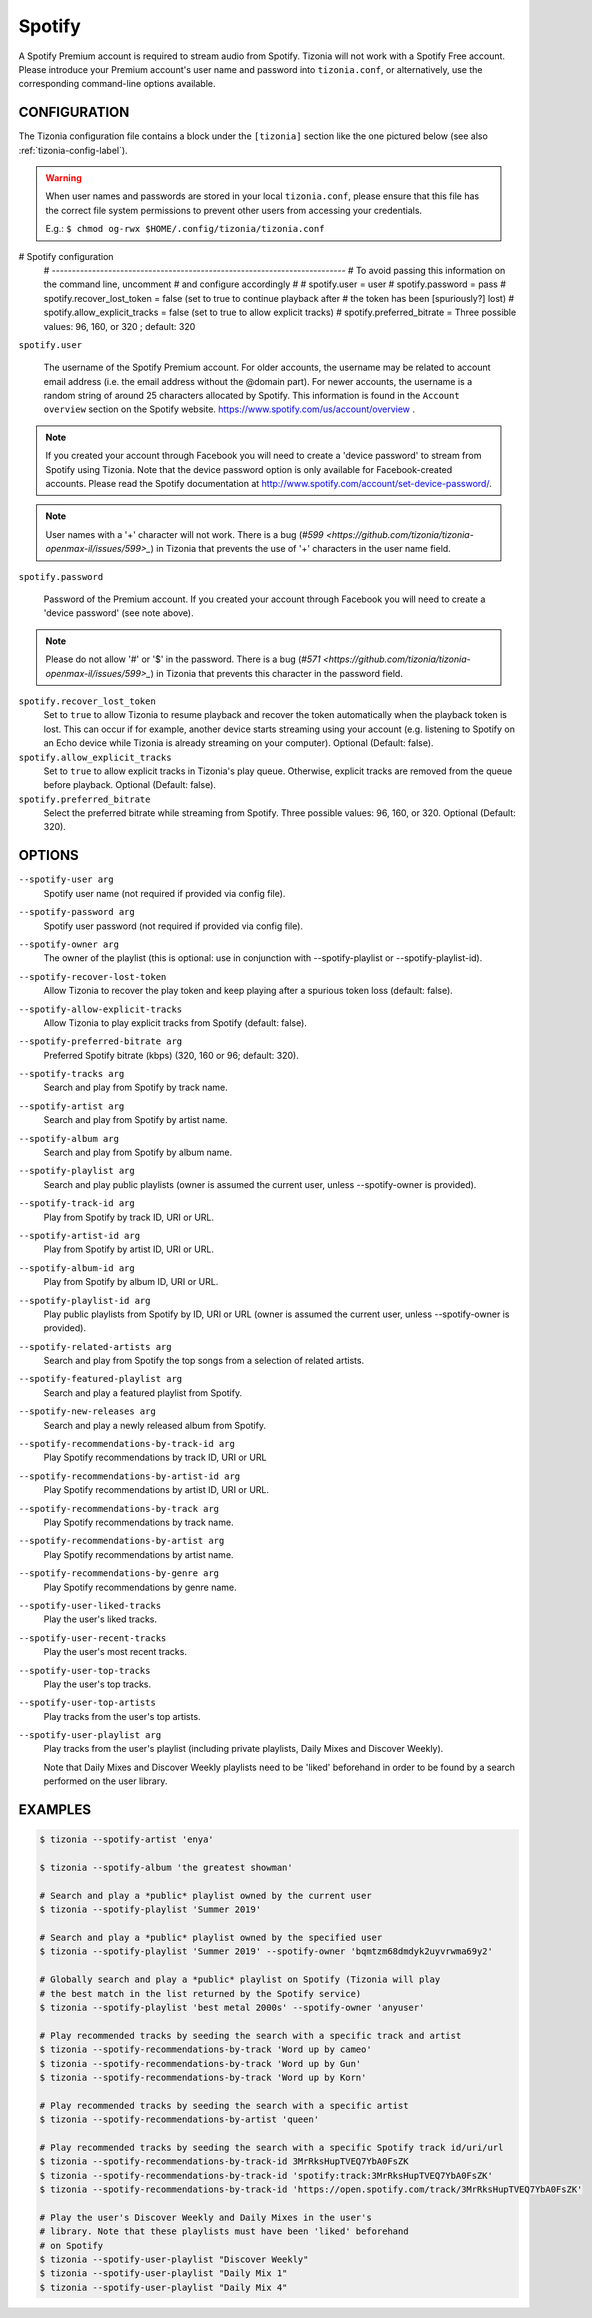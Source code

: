 Spotify
=======

A Spotify Premium account is required to stream audio from Spotify. Tizonia
will not work with a Spotify Free account. Please introduce your Premium
account's user name and password into ``tizonia.conf``, or alternatively, use
the corresponding command-line options available.

CONFIGURATION
-------------

The Tizonia configuration file contains a block under the ``[tizonia]`` section
like the one pictured below (see also :ref:`tizonia-config-label`).

.. warning:: When user names and passwords are stored in your local
             ``tizonia.conf``, please ensure that this file has the correct
             file system permissions to prevent other users from accessing your
             credentials.

             E.g.: ``$ chmod og-rwx $HOME/.config/tizonia/tizonia.conf``


.. code-block:: bash

# Spotify configuration
   # -------------------------------------------------------------------------
   # To avoid passing this information on the command line, uncomment
   # and configure accordingly
   #
   # spotify.user     = user
   # spotify.password = pass
   # spotify.recover_lost_token = false (set to true to continue playback after
   #                                     the token has been [spuriously?] lost)
   # spotify.allow_explicit_tracks = false (set to true to allow explicit tracks)
   # spotify.preferred_bitrate = Three possible values: 96, 160, or 320 ; default: 320

``spotify.user``

   The username of the Spotify Premium account. For older accounts, the
   username may be related to account email address (i.e. the email address
   without the @domain part). For newer accounts, the username is a random
   string of around 25 characters allocated by Spotify. This information is
   found in the ``Account overview`` section on the Spotify website.
   https://www.spotify.com/us/account/overview .

.. note:: If you created your account through Facebook you will need to create
          a 'device password' to stream from Spotify using Tizonia. Note that
          the device password option is only available for Facebook-created
          accounts. Please read the Spotify documentation at
          http://www.spotify.com/account/set-device-password/.

.. note:: User names with a '+' character will not work. There is a bug (`#599
   <https://github.com/tizonia/tizonia-openmax-il/issues/599>_`) in Tizonia
   that prevents the use of '+' characters in the user name field.

``spotify.password``

   Password of the Premium account. If you created your account through
   Facebook you will need to create a 'device password' (see note above).

.. note:: Please do not allow '#' or '$' in the password. There is a bug (`#571
   <https://github.com/tizonia/tizonia-openmax-il/issues/599>_`) in Tizonia
   that prevents this character in the password field.

``spotify.recover_lost_token``
  Set to ``true`` to allow Tizonia to resume playback and recover the token
  automatically when the playback token is lost. This can occur if for example,
  another device starts streaming using your account (e.g. listening to Spotify
  on an Echo device while Tizonia is already streaming on your
  computer). Optional (Default: false).

``spotify.allow_explicit_tracks``
  Set to ``true`` to allow explicit tracks in Tizonia's play queue. Otherwise,
  explicit tracks are removed from the queue before playback. Optional
  (Default: false).

``spotify.preferred_bitrate``
  Select the preferred bitrate while streaming from Spotify. Three possible
  values: 96, 160, or 320. Optional (Default: 320).

OPTIONS
-------

``--spotify-user arg``
    Spotify user name  (not required if provided via config file).

``--spotify-password arg``
    Spotify user password  (not required if provided via config file).

``--spotify-owner arg``
    The owner of the playlist  (this is optional: use in conjunction with --spotify-playlist or --spotify-playlist-id).

``--spotify-recover-lost-token``
    Allow Tizonia to recover the play token and keep playing after a spurious token loss (default: false).

``--spotify-allow-explicit-tracks``
    Allow Tizonia to play explicit tracks from Spotify (default: false).

``--spotify-preferred-bitrate arg``
    Preferred Spotify bitrate (kbps) (320, 160 or 96; default: 320).

``--spotify-tracks arg``
    Search and play from Spotify by track name.

``--spotify-artist arg``
    Search and play from Spotify by artist name.

``--spotify-album arg``
    Search and play from Spotify by album name.

``--spotify-playlist arg``
    Search and play public playlists (owner is assumed the current user, unless --spotify-owner is provided).

``--spotify-track-id arg``
    Play from Spotify by track ID, URI or URL.

``--spotify-artist-id arg``
    Play from Spotify by artist ID, URI or URL.

``--spotify-album-id arg``
    Play from Spotify by album ID, URI or URL.

``--spotify-playlist-id arg``
    Play public playlists from Spotify by ID, URI or URL (owner is assumed the current user, unless --spotify-owner is provided).

``--spotify-related-artists arg``
    Search and play from Spotify the top songs from a selection of related artists.

``--spotify-featured-playlist arg``
    Search and play a featured playlist from Spotify.

``--spotify-new-releases arg``
    Search and play a newly released album from Spotify.

``--spotify-recommendations-by-track-id arg``
    Play Spotify recommendations by track ID, URI or URL

``--spotify-recommendations-by-artist-id arg``
    Play Spotify recommendations by artist ID, URI or URL.

``--spotify-recommendations-by-track arg``
    Play Spotify recommendations by track name.

``--spotify-recommendations-by-artist arg``
    Play Spotify recommendations by artist name.

``--spotify-recommendations-by-genre arg``
    Play Spotify recommendations by genre name.

``--spotify-user-liked-tracks``
    Play the user's liked tracks.

``--spotify-user-recent-tracks``
    Play the user's most recent tracks.

``--spotify-user-top-tracks``
    Play the user's top tracks.

``--spotify-user-top-artists``
    Play tracks from the user's top artists.

``--spotify-user-playlist arg``
    Play tracks from the user's playlist (including private playlists,
    Daily Mixes and Discover Weekly).

    Note that Daily Mixes and Discover Weekly playlists need to be 'liked'
    beforehand in order to be found by a search performed on the user
    library.


EXAMPLES
--------

.. code-block:: bash

   $ tizonia --spotify-artist 'enya'

   $ tizonia --spotify-album 'the greatest showman'

   # Search and play a *public* playlist owned by the current user
   $ tizonia --spotify-playlist 'Summer 2019'

   # Search and play a *public* playlist owned by the specified user
   $ tizonia --spotify-playlist 'Summer 2019' --spotify-owner 'bqmtzm68dmdyk2uyvrwma69y2'

   # Globally search and play a *public* playlist on Spotify (Tizonia will play
   # the best match in the list returned by the Spotify service)
   $ tizonia --spotify-playlist 'best metal 2000s' --spotify-owner 'anyuser'

   # Play recommended tracks by seeding the search with a specific track and artist
   $ tizonia --spotify-recommendations-by-track 'Word up by cameo'
   $ tizonia --spotify-recommendations-by-track 'Word up by Gun'
   $ tizonia --spotify-recommendations-by-track 'Word up by Korn'

   # Play recommended tracks by seeding the search with a specific artist
   $ tizonia --spotify-recommendations-by-artist 'queen'

   # Play recommended tracks by seeding the search with a specific Spotify track id/uri/url
   $ tizonia --spotify-recommendations-by-track-id 3MrRksHupTVEQ7YbA0FsZK
   $ tizonia --spotify-recommendations-by-track-id 'spotify:track:3MrRksHupTVEQ7YbA0FsZK'
   $ tizonia --spotify-recommendations-by-track-id 'https://open.spotify.com/track/3MrRksHupTVEQ7YbA0FsZK'

   # Play the user's Discover Weekly and Daily Mixes in the user's
   # library. Note that these playlists must have been 'liked' beforehand
   # on Spotify
   $ tizonia --spotify-user-playlist "Discover Weekly"
   $ tizonia --spotify-user-playlist "Daily Mix 1"
   $ tizonia --spotify-user-playlist "Daily Mix 4"
